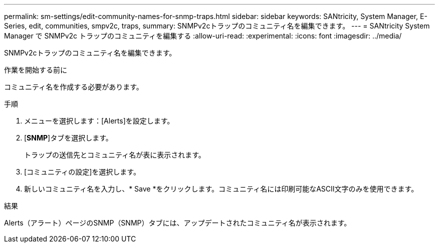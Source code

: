 ---
permalink: sm-settings/edit-community-names-for-snmp-traps.html 
sidebar: sidebar 
keywords: SANtricity, System Manager, E-Series, edit, communities, smpv2c, traps, 
summary: SNMPv2cトラップのコミュニティ名を編集できます。 
---
= SANtricity System Manager で SNMPv2c トラップのコミュニティを編集する
:allow-uri-read: 
:experimental: 
:icons: font
:imagesdir: ../media/


[role="lead"]
SNMPv2cトラップのコミュニティ名を編集できます。

.作業を開始する前に
コミュニティ名を作成する必要があります。

.手順
. メニューを選択します：[Alerts]を設定します。
. [*SNMP*]タブを選択します。
+
トラップの送信先とコミュニティ名が表に表示されます。

. [コミュニティの設定]を選択します。
. 新しいコミュニティ名を入力し、* Save *をクリックします。コミュニティ名には印刷可能なASCII文字のみを使用できます。


.結果
Alerts（アラート）ページのSNMP（SNMP）タブには、アップデートされたコミュニティ名が表示されます。
